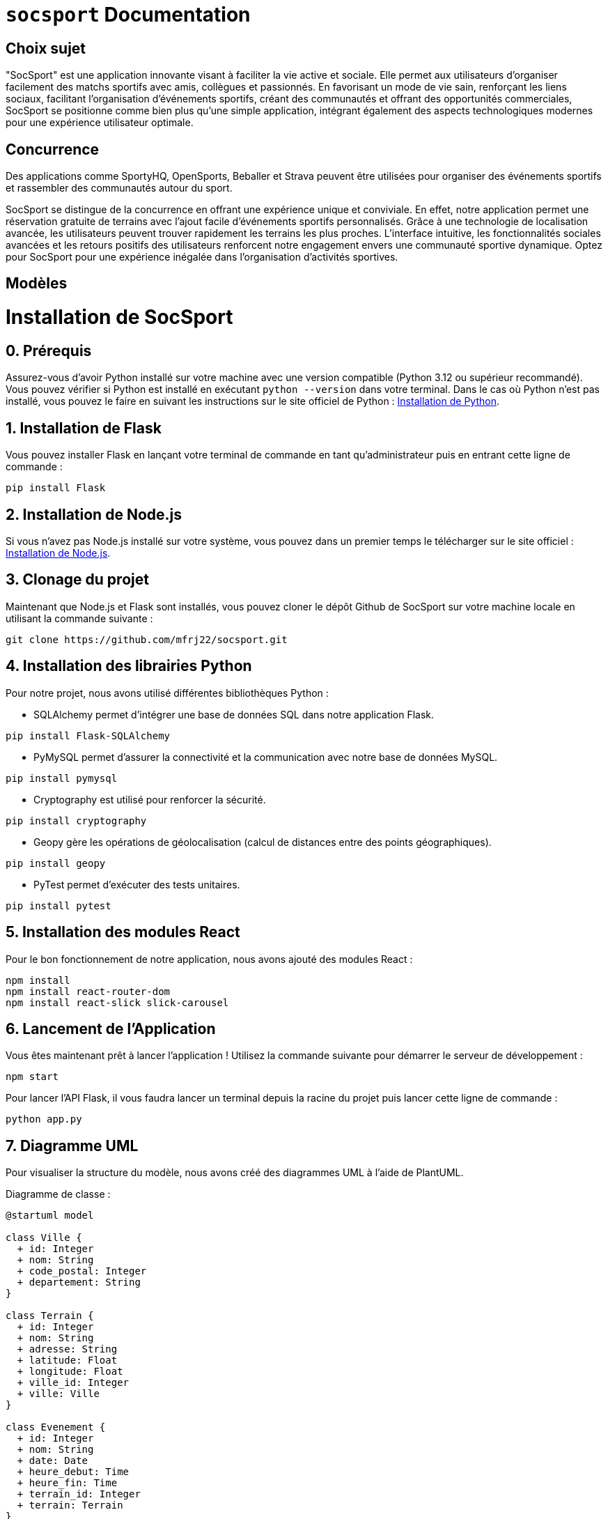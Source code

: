 = ```socsport``` Documentation

== Choix sujet

"SocSport" est une application innovante visant à faciliter la vie active et sociale. Elle permet aux utilisateurs d'organiser facilement des matchs sportifs avec amis, collègues et passionnés. En favorisant un mode de vie sain, renforçant les liens sociaux, facilitant l'organisation d'événements sportifs, créant des communautés et offrant des opportunités commerciales, SocSport se positionne comme bien plus qu'une simple application, intégrant également des aspects technologiques modernes pour une expérience utilisateur optimale.

== Concurrence

Des applications comme SportyHQ, OpenSports, Beballer et Strava peuvent être utilisées pour organiser des événements sportifs et rassembler des communautés autour du sport. 

SocSport se distingue de la concurrence en offrant une expérience unique et conviviale. En effet, notre application permet une réservation gratuite de terrains avec l'ajout facile d'événements sportifs personnalisés. Grâce à une technologie de localisation avancée, les utilisateurs peuvent trouver rapidement les terrains les plus proches. L'interface intuitive, les fonctionnalités sociales avancées et les retours positifs des utilisateurs renforcent notre engagement envers une communauté sportive dynamique. Optez pour SocSport pour une expérience inégalée dans l'organisation d'activités sportives.

== Modèles

= Installation de SocSport

== 0. Prérequis
Assurez-vous d'avoir Python installé sur votre machine avec une version compatible (Python 3.12 ou supérieur recommandé). Vous pouvez vérifier si Python est installé en exécutant `python --version` dans votre terminal. Dans le cas où Python n'est pas installé, vous pouvez le faire en suivant les instructions sur le site officiel de Python : link:https://www.python.org/downloads/[Installation de Python].

== 1. Installation de Flask
Vous pouvez installer Flask en lançant votre terminal de commande en tant qu'administrateur puis en entrant cette ligne de commande :
[source, shell]
----
pip install Flask
----

== 2. Installation de Node.js
Si vous n'avez pas Node.js installé sur votre système, vous pouvez dans un premier temps le télécharger sur le site officiel : link:https://nodejs.org/fr[Installation de Node.js].

== 3. Clonage du projet
Maintenant que Node.js et Flask sont installés, vous pouvez cloner le dépôt Github de SocSport sur votre machine locale en utilisant la commande suivante :
[source, shell]
----
git clone https://github.com/mfrj22/socsport.git
----

== 4. Installation des librairies Python
Pour notre projet, nous avons utilisé différentes bibliothèques Python :

* SQLAlchemy permet d'intégrer une base de données SQL dans notre application Flask.
[source, shell]
----
pip install Flask-SQLAlchemy
----

* PyMySQL permet d'assurer la connectivité et la communication avec notre base de données MySQL.
[source, shell]
----
pip install pymysql
----

* Cryptography est utilisé pour renforcer la sécurité.
[source, shell]
----
pip install cryptography
----

* Geopy gère les opérations de géolocalisation (calcul de distances entre des points géographiques).
[source, shell]
----
pip install geopy
----

* PyTest permet d'exécuter des tests unitaires.
[source, shell]
----
pip install pytest
----

== 5. Installation des modules React
Pour le bon fonctionnement de notre application, nous avons ajouté des modules React :
[source, shell]
----
npm install
npm install react-router-dom
npm install react-slick slick-carousel
----

== 6. Lancement de l'Application
Vous êtes maintenant prêt à lancer l'application ! Utilisez la commande suivante pour démarrer le serveur de développement :
[source, shell]
----
npm start
----

Pour lancer l'API Flask, il vous faudra lancer un terminal depuis la racine du projet puis lancer cette ligne de commande :
[source, shell]
----
python app.py
----

== 7. Diagramme UML

Pour visualiser la structure du modèle, nous avons créé des diagrammes UML à l'aide de PlantUML. 

Diagramme de classe :

----
@startuml model

class Ville {
  + id: Integer
  + nom: String
  + code_postal: Integer
  + departement: String
}

class Terrain {
  + id: Integer
  + nom: String
  + adresse: String
  + latitude: Float
  + longitude: Float
  + ville_id: Integer
  + ville: Ville
}

class Evenement {
  + id: Integer
  + nom: String
  + date: Date
  + heure_debut: Time
  + heure_fin: Time
  + terrain_id: Integer
  + terrain: Terrain
}

Ville "1" -- "*" Terrain : has
Terrain "1" -- "*" Evenement : has

@enduml
----

Diagramme de séquence :

----
@startuml diagsec

actor User
participant App
participant Vue
participant Controller
participant Terrain
participant Evenement
participant Database

User -> App: Send request to create event
App -> Vue: Handle user input
Vue -> Controller: Request to create event
Controller -> Terrain: Get terrain details
Terrain --> Controller: Terrain details
Controller -> Evenement: Create new event
Evenement --> Controller: New event created
Controller -> Database: Save event to database
Database --> Controller: Event saved
Controller --> Vue: Event created successfully
Vue --> App: Notify user about event creation

@enduml
----

